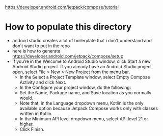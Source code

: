 https://developer.android.com/jetpack/compose/tutorial


* How to populate this directory 

- android studio creates a lot of boilerplate that i don't understand and don't want to put in the repo
- here is how to generate https://developer.android.com/jetpack/compose/setup
- If you’re in the Welcome to Android Studio window, click Start a new Android Studio project. If you already have an Android Studio project open, select File > New > New Project from the menu bar.
  - In the Select a Project Template window, select Empty Compose Activity and click Next.
  - In the Configure your project window, do the following:
  - Set the Name, Package name, and Save location as you normally would.
  - Note that, in the Language dropdown menu, Kotlin is the only available option because Jetpack Compose works only with classes written in Kotlin.
  - In the Minimum API level dropdown menu, select API level 21 or higher.
  - Click Finish.
